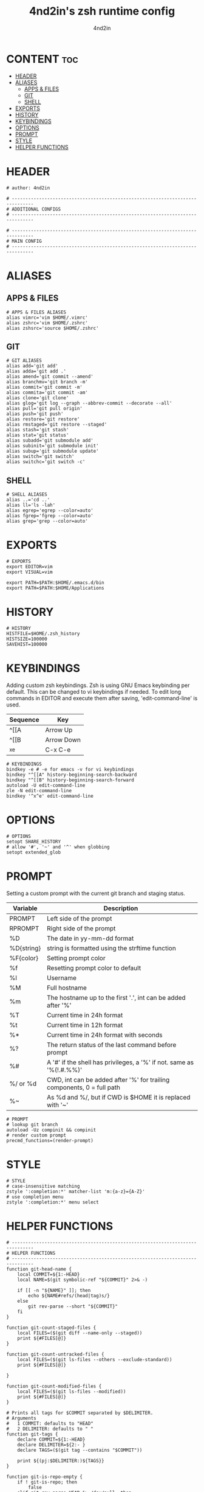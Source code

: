 #+TITLE: 4nd2in's zsh runtime config
#+AUTHOR: 4nd2in
#+PROPERTY: header-args :tangle .zshrc

* CONTENT :toc:
- [[#header][HEADER]]
- [[#aliases][ALIASES]]
  - [[#apps--files][APPS & FILES]]
  - [[#git][GIT]]
  - [[#shell][SHELL]]
- [[#exports][EXPORTS]]
- [[#history][HISTORY]]
- [[#keybindings][KEYBINDINGS]]
- [[#options][OPTIONS]]
- [[#prompt][PROMPT]]
- [[#style][STYLE]]
- [[#helper-functions][HELPER FUNCTIONS]]

* HEADER
#+begin_src shell
# author: 4nd2in

# ------------------------------------------------------------------------------
# ADDITIONAL CONFIGS
# ------------------------------------------------------------------------------

# ------------------------------------------------------------------------------
# MAIN CONFIG
# ------------------------------------------------------------------------------
#+end_src

* ALIASES
** APPS & FILES
#+begin_src shell
# APPS & FILES ALIASES
alias vimrc='vim $HOME/.vimrc'
alias zshrc='vim $HOME/.zshrc'
alias zshsrc='source $HOME/.zshrc'
#+end_src

** GIT
#+begin_src shell
# GIT ALIASES
alias add='git add'
alias adda='git add .'
alias amend='git commit --amend'
alias branchmv='git branch -m'
alias commit='git commit -m'
alias commita='git commit -am'
alias clone='git clone'
alias glog='git log --graph --abbrev-commit --decorate --all'
alias pull='git pull origin'
alias push='git push'
alias restore='git restore'
alias rmstaged='git restore --staged'
alias stash='git stash'
alias stat='git status'
alias subadd='git submodule add'
alias subinit='git submodule init'
alias subup='git submodule update'
alias switch='git switch'
alias switchc='git switch -c'
#+end_src

** SHELL
#+begin_src shell
# SHELL ALIASES
alias ..='cd ..'
alias ll='ls -lah'
alias egrep='egrep --color=auto'
alias fgrep='fgrep --color=auto'
alias grep='grep --color=auto'
#+end_src

* EXPORTS
#+begin_src shell
# EXPORTS
export EDITOR=vim
export VISUAL=vim

export PATH=$PATH:$HOME/.emacs.d/bin
export PATH=$PATH:$HOME/Applications
#+end_src

* HISTORY
#+begin_src shell
# HISTORY
HISTFILE=$HOME/.zsh_history
HISTSIZE=100000
SAVEHIST=100000
#+end_src

* KEYBINDINGS
Adding custom zsh keybindings. Zsh is using GNU Emacs keybinding per default. This can be changed to vi keybindings if needed.
To edit long commands in EDITOR and execute them after saving, 'edit-command-line' is used.

| Sequence | Key        |
|----------+------------|
| ^[[A     | Arrow Up   |
| ^[[B     | Arrow Down |
| ^x^e     | C-x C-e    |

#+begin_src shell
# KEYBINDINGS
bindkey -e # -e for emacs -v for vi keybindings
bindkey "^[[A" history-beginning-search-backward
bindkey "^[[B" history-beginning-search-forward
autoload -U edit-command-line
zle -N edit-command-line
bindkey '^x^e' edit-command-line
#+end_src

* OPTIONS
#+begin_src shell
# OPTIONS
setopt SHARE_HISTORY
# allow '#', '~' and '^' when globbing
setopt extended_glob
#+end_src
* PROMPT
Setting a custom prompt with the current git branch and staging status.

| Variable   | Description                                                            |
|------------+------------------------------------------------------------------------|
| PROMPT     | Left side of the prompt                                                |
| RPROMPT    | Right side of the prompt                                               |
| %D         | The date in yy-mm-dd format                                            |
| %D{string} | string is formatted using the strftime function                        |
| %F{color}  | Setting prompt color                                                   |
| %f         | Resetting prompt color to default                                      |
| %l         | Username                                                               |
| %M         | Full hostname                                                          |
| %m         | The hostname up to the first '.', int can be added after '%'           |
| %T         | Current time in 24h format                                             |
| %t         | Current time in 12h format                                             |
| %*         | Current time in 24h format with seconds                                |
| %?         | The return status of the last command before prompt                    |
| %#         | A '#' if the shell has privileges, a '%' if not. same as '%(!.#.%%)'   |
| %/ or %d   | CWD, int can be added after '%' for trailing components, 0 = full path |
| %~         | As %d and %/, but if CWD is $HOME it is replaced with '~'              |


#+begin_src shell
# PROMPT
# lookup git branch
autoload -Uz compinit && compinit
# render custom prompt
precmd_functions=(render-prompt)
#+end_src

* STYLE
#+begin_src shell
# STYLE
# case-insensitive matching
zstyle ':completion:*' matcher-list 'm:{a-z}={A-Z}'
# use completion menu
zstyle ':completion:*' menu select
#+end_src

* HELPER FUNCTIONS
#+begin_src shell
# ------------------------------------------------------------------------------
# HELPER FUNCTIONS
# ------------------------------------------------------------------------------
function git-head-name {
    local COMMIT=${1:-HEAD}
    local NAME=$(git symbolic-ref "${COMMIT}" 2>& -)

    if [[ -n "${NAME}" ]]; then
        echo ${NAME#refs/(head|tag)s/}
    else
        git rev-parse --short "${COMMIT}"
    fi
}

function git-count-staged-files {
    local FILES=($(git diff --name-only --staged))
    print ${#FILES[@]}
}

function git-count-untracked-files {
    local FILES=($(git ls-files --others --exclude-standard))
    print ${#FILES[@]}

}

function git-count-modified-files {
    local FILES=($(git ls-files --modified))
    print ${#FILES[@]}
}

# Prints all tags for $COMMIT separated by $DELIMITER.
# Arguments
#   1 COMMIT: defaults to "HEAD"
#   2 DELIMITER: defaults to " "
function git-tags {
    declare COMMIT=${1:-HEAD}
    declare DELIMITER=${2:- }
    declare TAGS=($(git tag --contains "$COMMIT"))

    print ${(pj:$DELIMITER:)${TAGS}}
}

function git-is-repo-empty {
    if ! git-is-repo; then
        false
    elif git rev-parse HEAD &> /dev/null; then
        false
    else
        true
    fi
}

function git-is-repo {
    return $(git rev-parse &> /dev/null)
}

function git-is-inside-worktree {
    if [[ $(git rev-parse --is-inside-work-tree &> /dev/null) == "true" ]]; then
        true
    else
        false
    fi
}

function git-render-prompt {
    if ! git-is-repo; then
        return
    fi

    local GIT_PROMPT="$*"
    local GIT_CLEAN=1

    local GIT_STAGED_COUNT=$(git-count-staged-files)
    if [[ $GIT_PROMPT == *\%staged-flag* ]]; then
        if [[ GIT_STAGED_COUNT -eq 0 ]]; then
            local STAGED_FLAG=''
        else
            local STAGED_FLAG=" 📫 %F{green}(${GIT_STAGED_COUNT})"
            GIT_CLEAN=0
        fi
        GIT_PROMPT=${GIT_PROMPT//\%staged-flag/$STAGED_FLAG}
    fi

    local GIT_MODIFIED_COUNT=$(git-count-modified-files)
    if [[ $GIT_PROMPT == *\%modified-flag* ]]; then
        if [[ GIT_MODIFIED_COUNT -eq 0 ]]; then
            local MODIFIED_FLAG=''
        else
            local MODIFIED_FLAG=" 🛠 %F{yellow}($GIT_MODIFIED_COUNT)"
            GIT_CLEAN=0
        fi

        GIT_PROMPT=${GIT_PROMPT//\%modified-flag/$MODIFIED_FLAG}
    fi

    local GIT_UNTRACKED_FILES=$(git-count-untracked-files)
    if [[ GIT_UNTRACKED_FILES -ne 0 ]]; then
         GIT_CLEAN=0
         GIT_PROMPT="${GIT_PROMPT} 📬 %F{red}(${GIT_UNTRACKED_FILES})"
    fi


    if [[ $GIT_CLEAN -eq 1 ]]; then
        GIT_PROMPT="%F{green}${GIT_PROMPT}"
    else
        GIT_PROMPT="%F{yellow}${GIT_PROMPT}"
    fi

    local -A fns=(
    '%branch' git-head-name
    '%staged' git-count-staged-files
    '%modified' git-count-modified-files
    )

    declare k
    for k in ${(k)fns[@]}; do
        GIT_PROMPT=${GIT_PROMPT//$k/$(${fns[$k]})}
    done

    GIT_PROMPT=${GIT_PROMPT/\%tags/$(git-tags HEAD ${DELIMITER:-\|})}


    print $GIT_PROMPT
}

function render-prompt {
    if (( ${+SSH_CLIENT} )); then
        PROMPT="%F{yellow}SSH%f "
    else
        PROMPT=""
    fi
    PROMPT+="%(1j.%B%%%b .)"
    PROMPT+="%~ "
    PROMPT+="%(?.%F{green}.%F{red})%B▌%b%f "

    if git-is-repo-empty; then
        RPROMPT="%F{magenta}empty%f"
    else
        RPROMPT=$(git-render-prompt "%branch%staged-flag%modified-flag%f")
    fi
}
#+end_src
